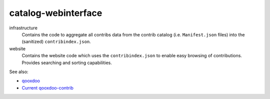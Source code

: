 catalog-webinterface
====================

infrastructure
  Contains the code to aggregate all contribs data from the
  contrib catalog (i.e. ``Manifest.json`` files) into the
  (sanitized) ``contribindex.json``.

website
  Contains the website code which uses the ``contribindex.json`` to enable
  easy browsing of contributions. Provides searching and sorting capabilities.

See also:

* `qooxdoo <http://qooxdoo.org>`_
* `Current qooxdoo-contrib <http://qooxdoo.org/contrib>`_
